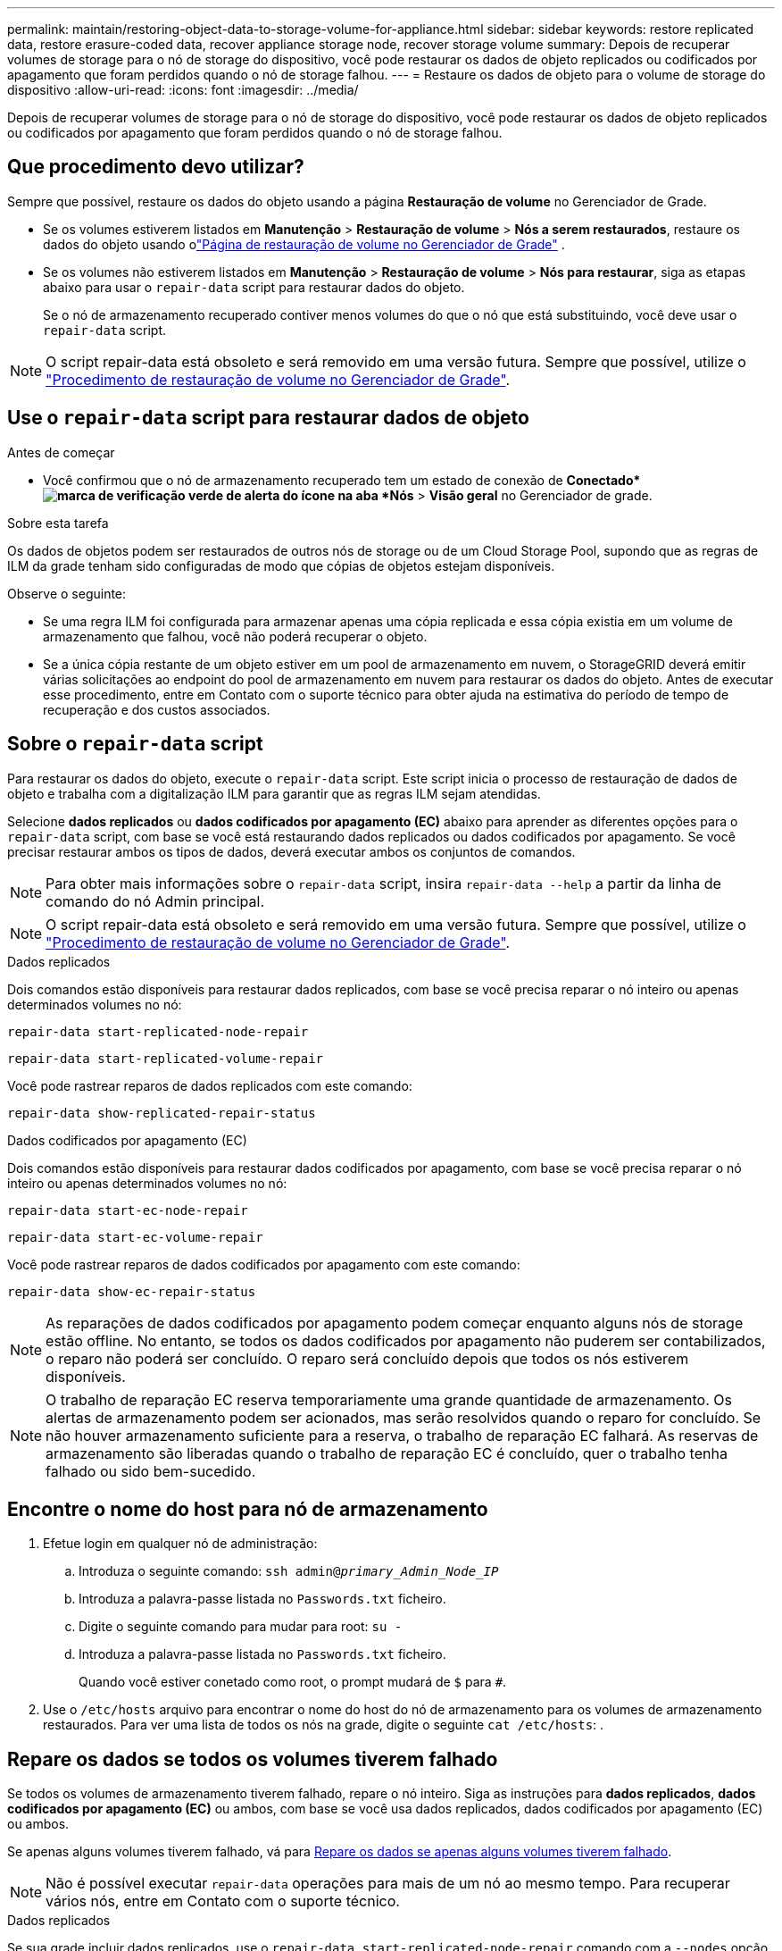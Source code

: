 ---
permalink: maintain/restoring-object-data-to-storage-volume-for-appliance.html 
sidebar: sidebar 
keywords: restore replicated data, restore erasure-coded data, recover appliance storage node, recover storage volume 
summary: Depois de recuperar volumes de storage para o nó de storage do dispositivo, você pode restaurar os dados de objeto replicados ou codificados por apagamento que foram perdidos quando o nó de storage falhou. 
---
= Restaure os dados de objeto para o volume de storage do dispositivo
:allow-uri-read: 
:icons: font
:imagesdir: ../media/


[role="lead"]
Depois de recuperar volumes de storage para o nó de storage do dispositivo, você pode restaurar os dados de objeto replicados ou codificados por apagamento que foram perdidos quando o nó de storage falhou.



== Que procedimento devo utilizar?

Sempre que possível, restaure os dados do objeto usando a página *Restauração de volume* no Gerenciador de Grade.

* Se os volumes estiverem listados em *Manutenção* > *Restauração de volume* > *Nós a serem restaurados*, restaure os dados do objeto usando olink:../maintain/restoring-volume.html["Página de restauração de volume no Gerenciador de Grade"] .
* Se os volumes não estiverem listados em *Manutenção* > *Restauração de volume* > *Nós para restaurar*, siga as etapas abaixo para usar o `repair-data` script para restaurar dados do objeto.
+
Se o nó de armazenamento recuperado contiver menos volumes do que o nó que está substituindo, você deve usar o `repair-data` script.




NOTE: O script repair-data está obsoleto e será removido em uma versão futura. Sempre que possível, utilize o link:../maintain/restoring-volume.html["Procedimento de restauração de volume no Gerenciador de Grade"].



== Use o `repair-data` script para restaurar dados de objeto

.Antes de começar
* Você confirmou que o nó de armazenamento recuperado tem um estado de conexão de *Conectado*image:../media/icon_alert_green_checkmark.png["marca de verificação verde de alerta do ícone"] na aba *Nós* > *Visão geral* no Gerenciador de grade.


.Sobre esta tarefa
Os dados de objetos podem ser restaurados de outros nós de storage ou de um Cloud Storage Pool, supondo que as regras de ILM da grade tenham sido configuradas de modo que cópias de objetos estejam disponíveis.

Observe o seguinte:

* Se uma regra ILM foi configurada para armazenar apenas uma cópia replicada e essa cópia existia em um volume de armazenamento que falhou, você não poderá recuperar o objeto.
* Se a única cópia restante de um objeto estiver em um pool de armazenamento em nuvem, o StorageGRID deverá emitir várias solicitações ao endpoint do pool de armazenamento em nuvem para restaurar os dados do objeto. Antes de executar esse procedimento, entre em Contato com o suporte técnico para obter ajuda na estimativa do período de tempo de recuperação e dos custos associados.




== Sobre o `repair-data` script

Para restaurar os dados do objeto, execute o `repair-data` script. Este script inicia o processo de restauração de dados de objeto e trabalha com a digitalização ILM para garantir que as regras ILM sejam atendidas.

Selecione *dados replicados* ou *dados codificados por apagamento (EC)* abaixo para aprender as diferentes opções para o `repair-data` script, com base se você está restaurando dados replicados ou dados codificados por apagamento. Se você precisar restaurar ambos os tipos de dados, deverá executar ambos os conjuntos de comandos.


NOTE: Para obter mais informações sobre o `repair-data` script, insira `repair-data --help` a partir da linha de comando do nó Admin principal.


NOTE: O script repair-data está obsoleto e será removido em uma versão futura. Sempre que possível, utilize o link:../maintain/restoring-volume.html["Procedimento de restauração de volume no Gerenciador de Grade"].

[role="tabbed-block"]
====
.Dados replicados
--
Dois comandos estão disponíveis para restaurar dados replicados, com base se você precisa reparar o nó inteiro ou apenas determinados volumes no nó:

`repair-data start-replicated-node-repair`

`repair-data start-replicated-volume-repair`

Você pode rastrear reparos de dados replicados com este comando:

`repair-data show-replicated-repair-status`

--
.Dados codificados por apagamento (EC)
--
Dois comandos estão disponíveis para restaurar dados codificados por apagamento, com base se você precisa reparar o nó inteiro ou apenas determinados volumes no nó:

`repair-data start-ec-node-repair`

`repair-data start-ec-volume-repair`

Você pode rastrear reparos de dados codificados por apagamento com este comando:

`repair-data show-ec-repair-status`


NOTE: As reparações de dados codificados por apagamento podem começar enquanto alguns nós de storage estão offline. No entanto, se todos os dados codificados por apagamento não puderem ser contabilizados, o reparo não poderá ser concluído. O reparo será concluído depois que todos os nós estiverem disponíveis.


NOTE: O trabalho de reparação EC reserva temporariamente uma grande quantidade de armazenamento. Os alertas de armazenamento podem ser acionados, mas serão resolvidos quando o reparo for concluído. Se não houver armazenamento suficiente para a reserva, o trabalho de reparação EC falhará. As reservas de armazenamento são liberadas quando o trabalho de reparação EC é concluído, quer o trabalho tenha falhado ou sido bem-sucedido.

--
====


== Encontre o nome do host para nó de armazenamento

. Efetue login em qualquer nó de administração:
+
.. Introduza o seguinte comando: `ssh admin@_primary_Admin_Node_IP_`
.. Introduza a palavra-passe listada no `Passwords.txt` ficheiro.
.. Digite o seguinte comando para mudar para root: `su -`
.. Introduza a palavra-passe listada no `Passwords.txt` ficheiro.
+
Quando você estiver conetado como root, o prompt mudará de `$` para `#`.



. Use o `/etc/hosts` arquivo para encontrar o nome do host do nó de armazenamento para os volumes de armazenamento restaurados. Para ver uma lista de todos os nós na grade, digite o seguinte `cat /etc/hosts`: .




== Repare os dados se todos os volumes tiverem falhado

Se todos os volumes de armazenamento tiverem falhado, repare o nó inteiro. Siga as instruções para *dados replicados*, *dados codificados por apagamento (EC)* ou ambos, com base se você usa dados replicados, dados codificados por apagamento (EC) ou ambos.

Se apenas alguns volumes tiverem falhado, vá para <<Repare os dados se apenas alguns volumes tiverem falhado>>.


NOTE: Não é possível executar `repair-data` operações para mais de um nó ao mesmo tempo. Para recuperar vários nós, entre em Contato com o suporte técnico.

[role="tabbed-block"]
====
.Dados replicados
--
Se sua grade incluir dados replicados, use o `repair-data start-replicated-node-repair` comando com a `--nodes` opção, onde `--nodes` está o nome do host (nome do sistema), para reparar todo o nó de armazenamento.

Este comando repara os dados replicados em um nó de storage chamado SG-DC-SN3:

`repair-data start-replicated-node-repair --nodes SG-DC-SN3`


NOTE: Conforme os dados do objeto são restaurados, o alerta *Objetos Perdidos* é acionado se o sistema StorageGRID não conseguir localizar os dados do objeto replicados.  Alertas podem ser disparados em nós de armazenamento em todo o sistema.  Você deve determinar a causa da perda e se a recuperação é possível. Ver link:../troubleshoot/investigating-potentially-lost-objects.html["Investigar objetos potencialmente perdidos"] .

--
.Dados codificados por apagamento (EC)
--
Se sua grade contiver dados codificados por apagamento, use o `repair-data start-ec-node-repair` comando com a `--nodes` opção, onde `--nodes` está o nome do host (nome do sistema), para reparar todo o nó de armazenamento.

Este comando repara os dados codificados por apagamento em um nó de storage chamado SG-DC-SN3:

`repair-data start-ec-node-repair --nodes SG-DC-SN3`

A operação retorna um único `repair ID` que identifica esta `repair_data` operação. Utilize esta `repair ID` opção para monitorizar o progresso e o resultado `repair_data` da operação. Nenhum outro feedback é retornado à medida que o processo de recuperação é concluído.

As reparações de dados codificados por apagamento podem começar enquanto alguns nós de storage estão offline. O reparo será concluído depois que todos os nós estiverem disponíveis.

--
====


== Repare os dados se apenas alguns volumes tiverem falhado

Se apenas alguns dos volumes tiverem falhado, repare os volumes afetados. Siga as instruções para *dados replicados*, *dados codificados por apagamento (EC)* ou ambos, com base se você usa dados replicados, dados codificados por apagamento (EC) ou ambos.

Se todos os volumes tiverem falhado, vá para <<Repare os dados se todos os volumes tiverem falhado>>.

Introduza as IDs de volume em hexadecimal. Por exemplo, `0000` é o primeiro volume e `000F` é o décimo sexto volume. Você pode especificar um volume, um intervalo de volumes ou vários volumes que não estão em uma sequência.

Todos os volumes devem estar no mesmo nó de storage. Se precisar restaurar volumes para mais de um nó de storage, entre em Contato com o suporte técnico.

[role="tabbed-block"]
====
.Dados replicados
--
Se sua grade contiver dados replicados, use o `start-replicated-volume-repair` comando com a `--nodes` opção para identificar o nó (onde `--nodes` está o nome do host do nó). Em seguida, adicione a `--volumes` opção ou `--volume-range`, como mostrado nos exemplos a seguir.

* Volume único*: Este comando restaura dados replicados para o volume `0002` em um nó de armazenamento chamado SG-DC-SN3:

`repair-data start-replicated-volume-repair --nodes SG-DC-SN3 --volumes 0002`

*Intervalo de volumes*: Este comando restaura dados replicados para todos os volumes no intervalo `0003` para `0009` um nó de armazenamento chamado SG-DC-SN3:

`repair-data start-replicated-volume-repair --nodes SG-DC-SN3 --volume-range 0003,0009`

*Vários volumes não em uma sequência*: Este comando restaura dados replicados para volumes `0001`, `0005` e `0008` em um nó de armazenamento chamado SG-DC-SN3:

`repair-data start-replicated-volume-repair --nodes SG-DC-SN3 --volumes 0001,0005,0008`


NOTE: À medida que os dados do objeto são restaurados, o alerta *objetos perdidos* é acionado se o sistema StorageGRID não conseguir localizar dados de objeto replicados. Os alertas podem ser acionados em nós de storage em todo o sistema. Observe a descrição do alerta e as ações recomendadas para determinar a causa da perda e se a recuperação é possível.

--
.Dados codificados por apagamento (EC)
--
Se sua grade contiver dados codificados por apagamento, use o `start-ec-volume-repair` comando com a `--nodes` opção para identificar o nó (onde `--nodes` está o nome do host do nó). Em seguida, adicione a `--volumes` opção ou `--volume-range`, como mostrado nos exemplos a seguir.

* Volume único*: Este comando restaura os dados codificados por apagamento para o volume `0007` em um nó de storage chamado SG-DC-SN3:

`repair-data start-ec-volume-repair --nodes SG-DC-SN3 --volumes 0007`

*Intervalo de volumes*: Este comando restaura dados codificados por apagamento para todos os volumes no intervalo `0004` para `0006` um nó de armazenamento chamado SG-DC-SN3:

`repair-data start-ec-volume-repair --nodes SG-DC-SN3 --volume-range 0004,0006`

*Vários volumes não em uma sequência*: Este comando restaura dados codificados por apagamento para volumes `000A`, `000C` e `000E` em um nó de armazenamento chamado SG-DC-SN3:

`repair-data start-ec-volume-repair --nodes SG-DC-SN3 --volumes 000A,000C,000E`

A `repair-data` operação retorna um único `repair ID` que identifica esta `repair_data` operação. Utilize esta `repair ID` opção para monitorizar o progresso e o resultado `repair_data` da operação. Nenhum outro feedback é retornado à medida que o processo de recuperação é concluído.


NOTE: As reparações de dados codificados por apagamento podem começar enquanto alguns nós de storage estão offline. O reparo será concluído depois que todos os nós estiverem disponíveis.

--
====


== Monitorize as reparações

Monitore o status dos trabalhos de reparo, com base se você usa *dados replicados*, *dados codificados por apagamento (EC)* ou ambos.

Também pode monitorizar o estado dos trabalhos de restauro de volume em processo e ver um histórico dos trabalhos de restauro concluídos no link:../maintain/restoring-volume.html["Gerenciador de grade"].

[role="tabbed-block"]
====
.Dados replicados
--
* Para obter uma conclusão percentual estimada para o reparo replicado, adicione a `show-replicated-repair-status` opção ao comando repair-data.
+
`repair-data show-replicated-repair-status`

* Para determinar se as reparações estão concluídas:
+
.. Selecione *Nós* > *_Nó de armazenamento sendo reparado_* > *ILM*.
.. Reveja os atributos na secção avaliação. Quando os reparos estiverem concluídos, o atributo *aguardando - All* indica objetos 0D.


* Para monitorizar a reparação em mais detalhes:
+
.. Selecione *Nós*.
.. Selecione *_grid name_* > *ILM*.
.. Posicione o cursor sobre o gráfico da fila do ILM para ver o valor do atributo *Taxa de varredura (objetos/seg)*, que é a taxa na qual os objetos na grade são varridos e colocados na fila para o ILM.
.. Na seção Fila do ILM, observe os seguintes atributos:
+
*** *Período de digitalização - estimado*: O tempo estimado para concluir uma varredura ILM completa de todos os objetos.
+
Uma verificação completa não garante que o ILM foi aplicado a todos os objetos.

*** *Tentativas de reparo*: O número total de tentativas de operações de reparo de objetos para dados replicados que são consideradas de alto risco.  Objetos de alto risco são quaisquer objetos com uma cópia restante, seja especificado pela política de ILM ou como resultado de cópias perdidas.  Essa contagem aumenta cada vez que um nó de armazenamento tenta reparar um objeto de alto risco.  Reparos de ILM de alto risco são priorizados se a rede ficar ocupada.
+
O mesmo reparo de objeto pode ser incrementado novamente se a replicação falhar após o reparo.  + Esses atributos podem ser úteis quando você estiver monitorando o progresso da recuperação do volume do nó de armazenamento.  Se o número de tentativas de reparo parou de aumentar e uma verificação completa foi concluída, o reparo provavelmente foi concluído.



.. Alternativamente, envie uma consulta Prometheus para `storagegrid_ilm_scan_period_estimated_minutes` e `storagegrid_ilm_repairs_attempted` .




--
.Dados codificados por apagamento (EC)
--
Para monitorar o reparo de dados codificados por apagamento e tentar novamente quaisquer solicitações que possam ter falhado:

. Determinar o status dos reparos de dados codificados por apagamento:
+
** Selecione *Suporte* > *Ferramentas* > *Métricas* para visualizar o tempo estimado para conclusão e a porcentagem de conclusão do trabalho atual.  Em seguida, selecione *Visão geral do EC* na seção Grafana.  Veja os painéis *Tempo estimado para conclusão do trabalho do Grid EC* e *Porcentagem concluída do trabalho do Grid EC*.
** Use este comando para ver o status de uma operação específica `repair-data`:
+
`repair-data show-ec-repair-status --repair-id repair ID`

** Utilize este comando para listar todas as reparações:
+
`repair-data show-ec-repair-status`

+
A saída lista informações, `repair ID`incluindo , para todas as reparações anteriores e atualmente em execução.



. Se a saída mostrar que a operação de reparo falhou, use a `--repair-id` opção para tentar novamente a reparação.
+
Este comando tenta novamente um reparo de nó com falha, usando a ID de reparo 6949309319275667690:

+
`repair-data start-ec-node-repair --repair-id 6949309319275667690`

+
Este comando tenta novamente uma reparação de volume com falha, utilizando a ID de reparação 6949309319275667690:

+
`repair-data start-ec-volume-repair --repair-id 6949309319275667690`



--
====